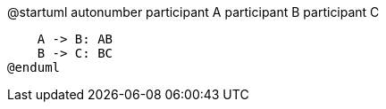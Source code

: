 @startuml
autonumber
participant A
participant B
participant C

    A -> B: AB
    B -> C: BC
@enduml